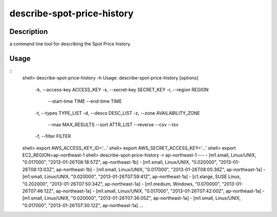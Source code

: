 describe-spot-price-history
===========================

Description
-----------

a command line tool for describing the Spot Price history.

Usage
-----
::
  shell> describe-spot-price-history -h
  Usage: describe-spot-price-history [options]
      -k, --access-key ACCESS_KEY
      -s, --secret-key SECRET_KEY
      -r, --region REGION
          --start-time TIME
          --end-time TIME
      -t, --types TYPE_LIST
      -d, --descs DESC_LIST
      -z, --zone AVAILABILITY_ZONE
          --max MAX_RESULTS
          --sort ATTR_LIST
          --reverse
          --csv
          --tsv
      -f, --filter FILTER
  shell> export AWS_ACCESS_KEY_ID='...'
  shell> export AWS_SECRET_ACCESS_KEY='...'
  shell> export EC2_REGION=ap-northeast-1
  shell> describe-spot-price-history -r ap-northeast-1
  ---
  - [m1.small, Linux/UNIX, "0.017000", "2013-01-26T08:18:57Z", ap-northeast-1b]
  - [m1.small, Linux/UNIX, "0.020000", "2013-01-26T08:13:03Z", ap-northeast-1b]
  - [m1.small, Linux/UNIX, "0.017000", "2013-01-26T08:05:38Z", ap-northeast-1a]
  - [m1.small, Linux/UNIX, "0.020000", "2013-01-26T07:59:41Z", ap-northeast-1a]
  - [c1.xlarge, SUSE Linux, "0.202000", "2013-01-26T07:50:34Z", ap-northeast-1a]
  - [m1.medium, Windows, "0.070000", "2013-01-26T07:46:12Z", ap-northeast-1a]
  - [m1.small, Linux/UNIX, "0.017000", "2013-01-26T07:42:00Z", ap-northeast-1a]
  - [m1.small, Linux/UNIX, "0.020000", "2013-01-26T07:36:05Z", ap-northeast-1a]
  - [m1.small, Linux/UNIX, "0.017000", "2013-01-26T07:30:12Z", ap-northeast-1a]
  ...

